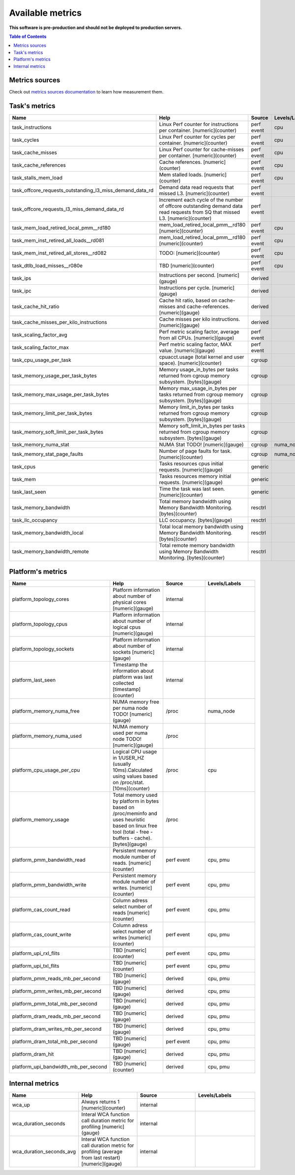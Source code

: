 
================================
Available metrics
================================

**This software is pre-production and should not be deployed to production servers.**

.. contents:: Table of Contents


Metrics sources
===============

Check out `metrics sources documentation <metrics_sources.rst>`_  to learn how measurement them.

Task's metrics
==============

.. csv-table::
	:header: "Name", "Help", "Source", "Levels/Labels"
	:widths: 5, 5, 5, 5 

	"task_instructions", "Linux Perf counter for instructions per container. [numeric](counter)", "perf event", "cpu"
	"task_cycles", "Linux Perf counter for cycles per container. [numeric](counter)", "perf event", "cpu"
	"task_cache_misses", "Linux Perf counter for cache-misses per container. [numeric](counter)", "perf event", "cpu"
	"task_cache_references", "Cache references. [numeric](counter)", "perf event", "cpu"
	"task_stalls_mem_load", "Mem stalled loads. [numeric](counter)", "perf event", "cpu"
	"task_offcore_requests_outstanding_l3_miss_demand_data_rd", "Demand data read requests that missed L3. [numeric](counter)", "perf event", ""
	"task_offcore_requests_l3_miss_demand_data_rd", "Increment each cycle of the number of offcore outstanding demand data read requests from SQ that missed L3. [numeric](counter)", "perf event", ""
	"task_mem_load_retired_local_pmm__rd180", "mem_load_retired_local_pmm__rd180 [numeric](counter)", "perf event", "cpu"
	"task_mem_inst_retired_all_loads__rd081", "mem_load_retired_local_pmm__rd180 [numeric](counter)", "perf event", "cpu"
	"task_mem_inst_retired_all_stores__rd082", "TODO: [numeric](counter)", "perf event", "cpu"
	"task_dtlb_load_misses__r080e", "TBD [numeric](counter)", "perf event", "cpu"
	"task_ips", "Instructions per second. [numeric](gauge)", "derived", ""
	"task_ipc", "Instructions per cycle. [numeric](gauge)", "derived", ""
	"task_cache_hit_ratio", "Cache hit ratio, based on cache-misses and cache-references. [numeric](gauge)", "derived", ""
	"task_cache_misses_per_kilo_instructions", "Cache misses per kilo instructions. [numeric](gauge)", "derived", ""
	"task_scaling_factor_avg", "Perf metric scaling factor, average from all CPUs. [numeric](gauge)", "perf event", ""
	"task_scaling_factor_max", "Perf metric scaling factor, MAX value. [numeric](gauge)", "perf event", ""
	"task_cpu_usage_per_task", "cpuacct.usage (total kernel and user space). [numeric](counter)", "cgroup", ""
	"task_memory_usage_per_task_bytes", "Memory usage_in_bytes per tasks returned from cgroup memory subsystem. [bytes](gauge)", "cgroup", ""
	"task_memory_max_usage_per_task_bytes", "Memory max_usage_in_bytes per tasks returned from cgroup memory subsystem. [bytes](gauge)", "cgroup", ""
	"task_memory_limit_per_task_bytes", "Memory limit_in_bytes per tasks returned from cgroup memory subsystem. [bytes](gauge)", "cgroup", ""
	"task_memory_soft_limit_per_task_bytes", "Memory soft_limit_in_bytes per tasks returned from cgroup memory subsystem. [bytes](gauge)", "cgroup", ""
	"task_memory_numa_stat", "NUMA Stat TODO! [numeric](gauge)", "cgroup", "numa_node"
	"task_memory_stat_page_faults", "Number of page faults for task. [numeric](counter)", "cgroup", "numa_node"
	"task_cpus", "Tasks resources cpus initial requests. [numeric](gauge)", "generic", ""
	"task_mem", "Tasks resources memory initial requests. [numeric](gauge)", "generic", ""
	"task_last_seen", "Time the task was last seen. [numeric](counter)", "generic", ""
	"task_memory_bandwidth", "Total memory bandwidth using Memory Bandwidth Monitoring. [bytes](counter)", "resctrl", ""
	"task_llc_occupancy", "LLC occupancy. [bytes](gauge)", "resctrl", ""
	"task_memory_bandwidth_local", "Total local memory bandwidth using Memory Bandwidth Monitoring. [bytes](counter)", "resctrl", ""
	"task_memory_bandwidth_remote", "Total remote memory bandwidth using Memory Bandwidth Monitoring. [bytes](counter)", "resctrl", ""



Platform's metrics
==================

.. csv-table::
	:header: "Name", "Help", "Source", "Levels/Labels"
	:widths: 5, 5, 5, 5 

	"platform_topology_cores", "Platform information about number of physical cores [numeric](gauge)", "internal", ""
	"platform_topology_cpus", "Platform information about number of logical cpus [numeric](gauge)", "internal", ""
	"platform_topology_sockets", "Platform information about number of sockets [numeric](gauge)", "internal", ""
	"platform_last_seen", "Timestamp the information about platform was last collected [timestamp](counter)", "internal", ""
	"platform_memory_numa_free", "NUMA memory free per numa node TODO! [numeric](gauge)", "/proc", "numa_node"
	"platform_memory_numa_used", "NUMA memory used per numa node TODO! [numeric](gauge)", "/proc", ""
	"platform_cpu_usage_per_cpu", "Logical CPU usage in 1/USER_HZ (usually 10ms).Calculated using values based on /proc/stat. [10ms](counter)", "/proc", "cpu"
	"platform_memory_usage", "Total memory used by platform in bytes based on /proc/meminfo and uses heuristic based on linux free tool (total - free - buffers - cache). [bytes](gauge)", "/proc", ""
	"platform_pmm_bandwidth_read", "Persistent memory module number of reads. [numeric](counter)", "perf event", "cpu, pmu"
	"platform_pmm_bandwidth_write", "Persistent memory module number of writes. [numeric](counter)", "perf event", "cpu, pmu"
	"platform_cas_count_read", "Column adress select number of reads [numeric](counter)", "perf event", "cpu, pmu"
	"platform_cas_count_write", "Column adress select number of writes [numeric](counter)", "perf event", "cpu, pmu"
	"platform_upi_rxl_flits", "TBD [numeric](counter)", "perf event", "cpu, pmu"
	"platform_upi_txl_flits", "TBD [numeric](counter)", "perf event", "cpu, pmu"
	"platform_pmm_reads_mb_per_second", "TBD [numeric](gauge)", "derived", "cpu, pmu"
	"platform_pmm_writes_mb_per_second", "TBD [numeric](gauge)", "derived", "cpu, pmu"
	"platform_pmm_total_mb_per_second", "TBD [numeric](gauge)", "derived", "cpu, pmu"
	"platform_dram_reads_mb_per_second", "TBD [numeric](gauge)", "derived", "cpu, pmu"
	"platform_dram_writes_mb_per_second", "TBD [numeric](gauge)", "derived", "cpu, pmu"
	"platform_dram_total_mb_per_second", "TBD [numeric](gauge)", "perf event", "cpu, pmu"
	"platform_dram_hit", "TBD [numeric](gauge)", "derived", "cpu, pmu"
	"platform_upi_bandwidth_mb_per_second", "TBD [numeric](counter)", "derived", "cpu, pmu"



Internal metrics
================

.. csv-table::
	:header: "Name", "Help", "Source", "Levels/Labels"
	:widths: 5, 5, 5, 5 

	"wca_up", "Always returns 1 [numeric](counter)", "internal", ""
	"wca_duration_seconds", "Interal WCA function call duration metric for profiling [numeric](gauge)", "internal", ""
	"wca_duration_seconds_avg", "Interal WCA function call duration metric for profiling (average from last restart) [numeric](gauge)", "internal", ""

